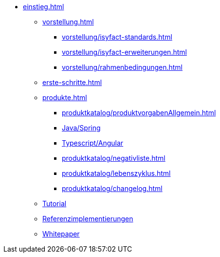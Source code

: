 * xref:einstieg.adoc[]
** xref:vorstellung.adoc[]
*** xref:vorstellung/isyfact-standards.adoc[]
*** xref:vorstellung/isyfact-erweiterungen.adoc[]
*** xref:vorstellung/rahmenbedingungen.adoc[]
** xref:erste-schritte.adoc[]
** xref:produkte.adoc[]
*** xref:produktkatalog/produktvorgabenAllgemein.adoc[]
*** xref:produktkatalog/technologiestackJavaSpring.adoc[Java/Spring]
*** xref:produktkatalog/technologiestackTypescriptAngular.adoc[Typescript/Angular]
*** xref:produktkatalog/negativliste.adoc[]
*** xref:produktkatalog/lebenszyklus.adoc[]
*** xref:produktkatalog/changelog.adoc[]
** xref:tutorial/master.adoc[Tutorial]
** xref:isyfact-standards-referenzimplementierung::index.adoc[Referenzimplementierungen]
** xref:whitepaper.adoc[Whitepaper]
